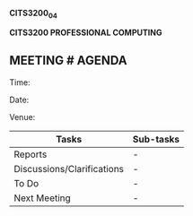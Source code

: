 *CITS3200_04*

*CITS3200 PROFESSIONAL COMPUTING*

** MEETING # AGENDA
:PROPERTIES:
:CUSTOM_ID: meeting-agenda
:END:
Time:

Date:

Venue:

| Tasks                      | Sub-tasks |
|----------------------------+-----------|
| Reports                    | -         |
| Discussions/Clarifications | -         |
| To Do                      | -         |
| Next Meeting               | -         |
